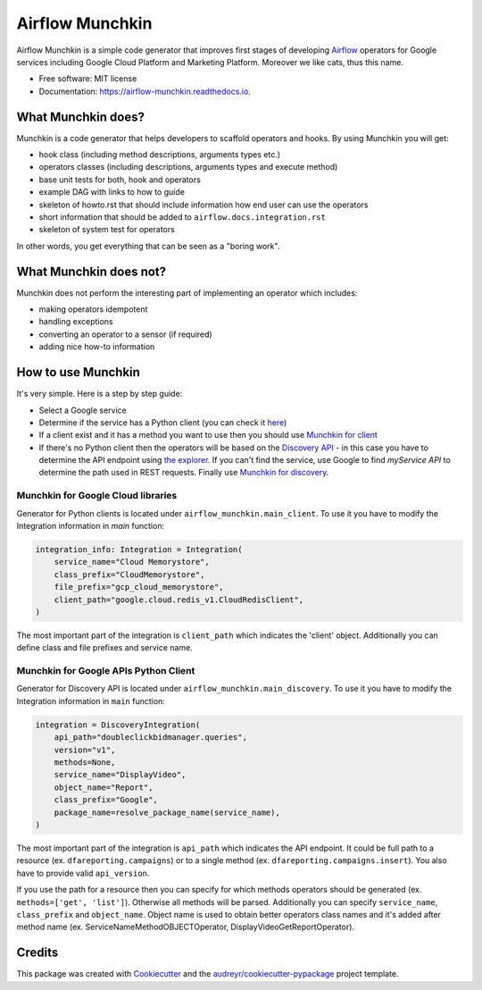 ================
Airflow Munchkin
================


.. image:: https://img.shields.io/pypi/v/airflow_munchkin.svg
        :target: https://pypi.python.org/pypi/airflow_munchkin

.. image:: https://travis-ci.com/PolideaInternal/airflow-munchkin.svg?branch=master
        :target: https://travis-ci.com/PolideaInternal/airflow-munchkin

.. image:: https://readthedocs.org/projects/airflow-munchkin/badge/?version=latest
        :target: https://airflow-munchkin.readthedocs.io/en/latest/?badge=latest
        :alt: Documentation Status


.. image:: https://pyup.io/repos/github/PolideaInternal/airflow_munchkin/shield.svg
     :target: https://pyup.io/repos/github/PolideaInternal/airflow_munchkin/
     :alt: Updates



Airflow Munchkin is a simple code generator that improves first stages of developing
`Airflow <https://github.com/apache/airflow>`_ operators for Google services including
Google Cloud Platform and Marketing Platform. Moreover we like cats, thus this name.


* Free software: MIT license
* Documentation: https://airflow-munchkin.readthedocs.io.


What Munchkin does?
-------------------
Munchkin is a code generator that helps developers to scaffold operators and hooks.
By using Munchkin you will get:

- hook class (including method descriptions, arguments types etc.)

- operators classes (including descriptions, arguments types and execute method)

- base unit tests for both, hook and operators

- example DAG with links to how to guide

- skeleton of howto.rst that should include information how end user can use the operators

- short information that should be added to ``airflow.docs.integration.rst``

- skeleton of system test for operators

In other words, you get everything that can be seen as a "boring work".

What Munchkin does not?
-----------------------
Munchkin does not perform the interesting part of implementing an operator which includes:

- making operators idempotent

- handling exceptions

- converting an operator to a sensor (if required)

- adding nice how-to information

How to use Munchkin
-------------------
It's very simple. Here is a step by step guide:

- Select a Google service

- Determine if the service has a Python client (you can check it `here <https://google-cloud.readthedocs.io/en/latest/index.html>`_)

- If a client exist and it has a method you want to use then you should use `Munchkin for client`_

- If there's no Python client then the operators will be based on the `Discovery API <https://developers.google.com/discovery/>`_ - in this case you have to determine the API endpoint using `the explorer <https://developers.google.com/apis-explorer/#p/>`_. If you can't find the service, use Google to find `myService API` to determine the path used in REST requests. Finally use `Munchkin for discovery`_.

.. _Munchkin for client:

Munchkin for Google Cloud libraries
^^^^^^^^^^^^^^^^^^^^^^^^^^^^^^^^^^^
Generator for Python clients is located under ``airflow_munchkin.main_client``. To use it you have to modify
the Integration information in `main` function:

.. code-block:: python

    integration_info: Integration = Integration(
        service_name="Cloud Memorystore",
        class_prefix="CloudMemorystore",
        file_prefix="gcp_cloud_memorystore",
        client_path="google.cloud.redis_v1.CloudRedisClient",
    )

The most important part of the integration is ``client_path`` which indicates the 'client' object. Additionally
you can define class and file prefixes and service name.

.. _Munchkin for discovery:

Munchkin for Google APIs Python Client
^^^^^^^^^^^^^^^^^^^^^^^^^^^^^^^^^^^^^^
Generator for Discovery API is located under ``airflow_munchkin.main_discovery``. To use it you have to modify
the Integration information in ``main`` function:

.. code-block:: python

    integration = DiscoveryIntegration(
        api_path="doubleclickbidmanager.queries",
        version="v1",
        methods=None,
        service_name="DisplayVideo",
        object_name="Report",
        class_prefix="Google",
        package_name=resolve_package_name(service_name),
    )

The most important part of the integration is ``api_path`` which indicates the API endpoint. It could be
full path to a resource (ex. ``dfareporting.campaigns``) or to a single method (ex. ``dfareporting.campaigns.insert``).
You also have to provide valid ``api_version``.

If you use the path for a resource then you can specify for which methods operators should be generated
(ex. ``methods=['get', 'list']``). Otherwise all methods will be parsed. Additionally you can specify ``service_name``,
``class_prefix`` and ``object_name``. Object name is used to obtain better operators class names and it's added after method
name (ex. ServiceNameMethodOBJECTOperator, DisplayVideoGetReportOperator).

Credits
-------

This package was created with Cookiecutter_ and the `audreyr/cookiecutter-pypackage`_ project template.

.. _Cookiecutter: https://github.com/audreyr/cookiecutter
.. _`audreyr/cookiecutter-pypackage`: https://github.com/audreyr/cookiecutter-pypackage
